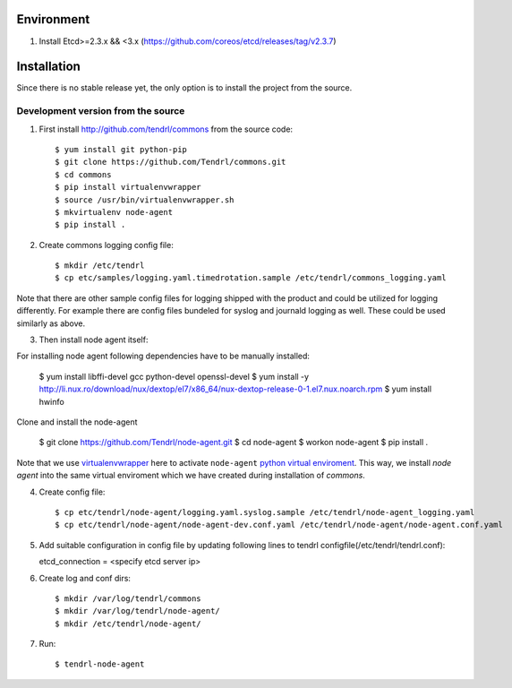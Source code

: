 ===========
Environment
===========

1. Install Etcd>=2.3.x && <3.x (https://github.com/coreos/etcd/releases/tag/v2.3.7)


============
Installation
============

Since there is no stable release yet, the only option is to install the project
from the source.

Development version from the source
-----------------------------------

1. First install http://github.com/tendrl/commons from the source code::

    $ yum install git python-pip
    $ git clone https://github.com/Tendrl/commons.git
    $ cd commons
    $ pip install virtualenvwrapper
    $ source /usr/bin/virtualenvwrapper.sh
    $ mkvirtualenv node-agent
    $ pip install .

2. Create commons logging config file::

    $ mkdir /etc/tendrl
    $ cp etc/samples/logging.yaml.timedrotation.sample /etc/tendrl/commons_logging.yaml

Note that there are other sample config files for logging shipped with the product
and could be utilized for logging differently. For example there are config files
bundeled for syslog and journald logging as well. These could be used similarly as above.

3. Then install node agent itself::

For installing node agent following dependencies have to be manually installed:

    $ yum install libffi-devel gcc python-devel openssl-devel
    $ yum install -y http://li.nux.ro/download/nux/dextop/el7/x86_64/nux-dextop-release-0-1.el7.nux.noarch.rpm
    $ yum install hwinfo 

Clone and install the node-agent

    $ git clone https://github.com/Tendrl/node-agent.git
    $ cd node-agent
    $ workon node-agent
    $ pip install .

Note that we use virtualenvwrapper_ here to activate ``node-agent`` `python
virtual enviroment`_. This way, we install *node agent* into the same virtual
enviroment which we have created during installation of *commons*.

.. _virtualenvwrapper: https://virtualenvwrapper.readthedocs.io/en/latest/
.. _`python virtual enviroment`: https://virtualenv.pypa.io/en/stable/

4. Create config file::

    $ cp etc/tendrl/node-agent/logging.yaml.syslog.sample /etc/tendrl/node-agent_logging.yaml
    $ cp etc/tendrl/node-agent/node-agent-dev.conf.yaml /etc/tendrl/node-agent/node-agent.conf.yaml

5. Add suitable configuration in config file by updating following lines to
   tendrl configfile(/etc/tendrl/tendrl.conf)::

   etcd_connection = <specify etcd server ip>

6. Create log and conf dirs::

     $ mkdir /var/log/tendrl/commons
     $ mkdir /var/log/tendrl/node-agent/
     $ mkdir /etc/tendrl/node-agent/

7. Run::

    $ tendrl-node-agent


